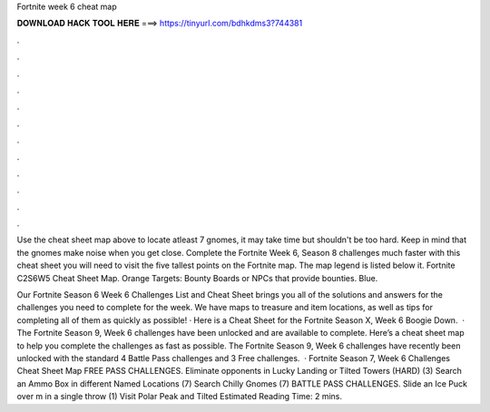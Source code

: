 Fortnite week 6 cheat map



𝐃𝐎𝐖𝐍𝐋𝐎𝐀𝐃 𝐇𝐀𝐂𝐊 𝐓𝐎𝐎𝐋 𝐇𝐄𝐑𝐄 ===> https://tinyurl.com/bdhkdms3?744381



.



.



.



.



.



.



.



.



.



.



.



.

Use the cheat sheet map above to locate atleast 7 gnomes, it may take time but shouldn't be too hard. Keep in mind that the gnomes make noise when you get close. Complete the Fortnite Week 6, Season 8 challenges much faster with this cheat sheet you will need to visit the five tallest points on the Fortnite map. The map legend is listed below it. Fortnite C2S6W5 Cheat Sheet Map. Orange Targets: Bounty Boards or NPCs that provide bounties. Blue.

Our Fortnite Season 6 Week 6 Challenges List and Cheat Sheet brings you all of the solutions and answers for the challenges you need to complete for the week. We have maps to treasure and item locations, as well as tips for completing all of them as quickly as possible! · Here is a Cheat Sheet for the Fortnite Season X, Week 6 Boogie Down.  · The Fortnite Season 9, Week 6 challenges have been unlocked and are available to complete. Here’s a cheat sheet map to help you complete the challenges as fast as possible. The Fortnite Season 9, Week 6 challenges have recently been unlocked with the standard 4 Battle Pass challenges and 3 Free challenges.  · Fortnite Season 7, Week 6 Challenges Cheat Sheet Map FREE PASS CHALLENGES. Eliminate opponents in Lucky Landing or Tilted Towers (HARD) (3) Search an Ammo Box in different Named Locations (7) Search Chilly Gnomes (7) BATTLE PASS CHALLENGES. Slide an Ice Puck over m in a single throw (1) Visit Polar Peak and Tilted Estimated Reading Time: 2 mins.
